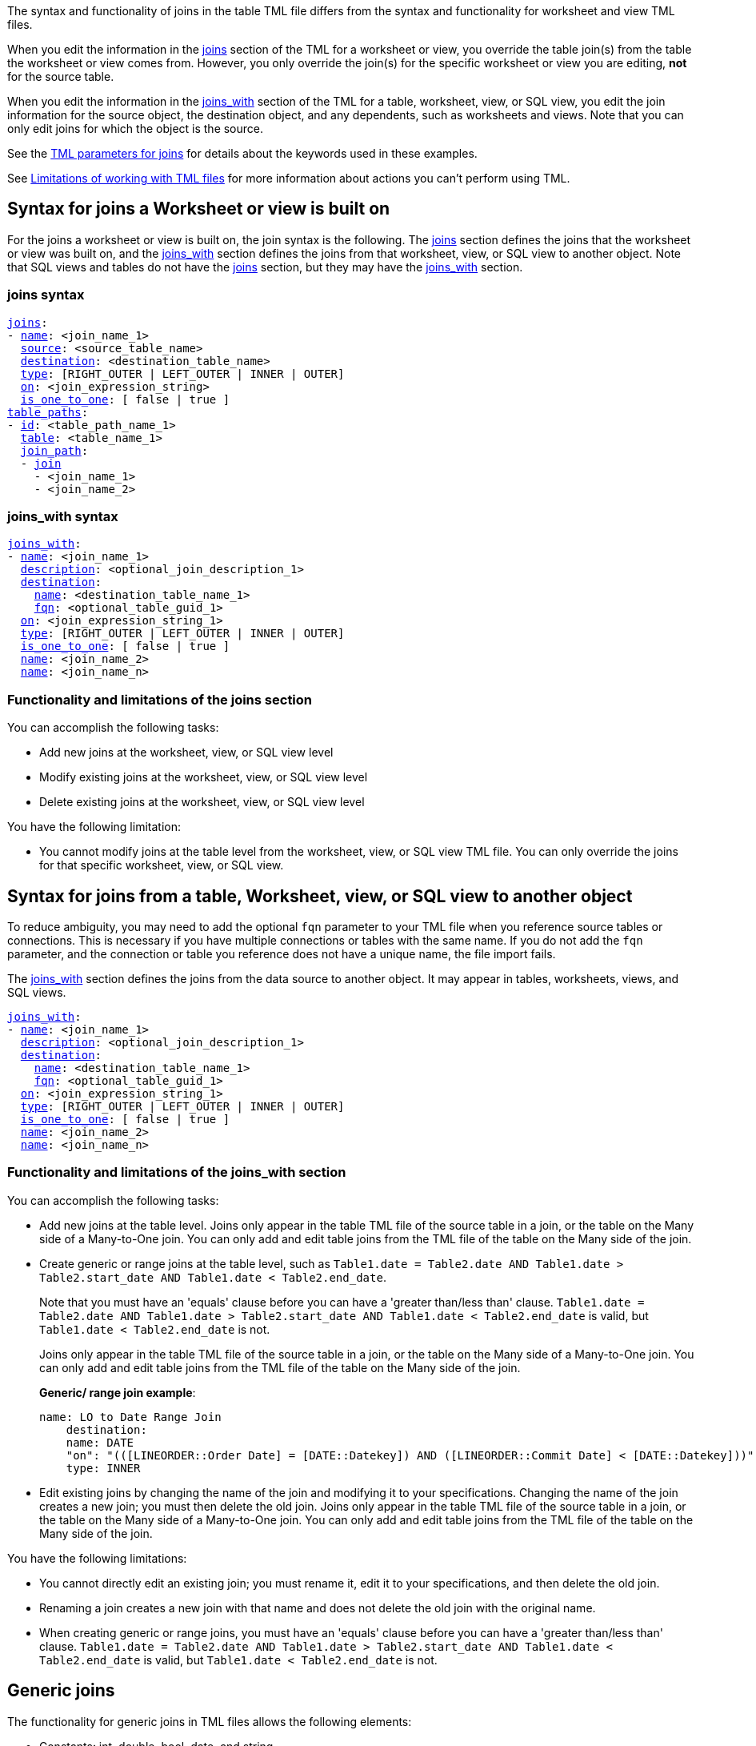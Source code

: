 The syntax and functionality of joins in the table TML file differs from the syntax and functionality for worksheet and view TML files.

When you edit the information in the <<joins_syntax,joins>> section of the TML for a worksheet or view, you override the table join(s) from the table the worksheet or view comes from. However, you only override the join(s) for the specific worksheet or view you are editing, *not* for the source table.

When you edit the information in the <<joins_with_syntax,joins_with>> section of the TML for a table, worksheet, view, or SQL view, you edit the join information for the source object, the destination object, and any dependents, such as worksheets and views. Note that you can only edit joins for which the object is the source.

See the <<join-parameters,TML parameters for joins>> for details about the keywords used in these examples.

See <<limitations,Limitations of working with TML files>> for more information about actions you can't perform using TML.

== Syntax for joins a Worksheet or view is built on

For the joins a worksheet or view is built on, the join syntax is the following. The <<joins_syntax,joins>> section defines the joins that the worksheet or view was built on, and the <<joins_with_syntax,joins_with>> section defines the joins from that worksheet, view, or SQL view to another object. Note that SQL views and tables do not have the <<joins_syntax,joins>> section, but they may have the <<joins_with_syntax,joins_with>> section.

[#joins_syntax]
=== joins syntax

[subs=+macros]
....
<<joins,joins>>:
- <<name,name>>: <join_name_1>
  <<source,source>>: <source_table_name>
  <<destination,destination>>: <destination_table_name>
  <<type,type>>: [RIGHT_OUTER | LEFT_OUTER | INNER | OUTER]
  <<on,on>>: <join_expression_string>
  <<is_one_to_one,is_one_to_one>>: [ false | true ]
<<table_paths,table_paths>>:
- <<id,id>>: <table_path_name_1>
  <<table,table>>: <table_name_1>
  <<join_path,join_path>>:
  - <<join,join>>
    - <join_name_1>
    - <join_name_2>
....

[#joins_with_syntax]
=== joins_with syntax

[subs=+macros]
....
<<joins_with,joins_with>>:
- <<name,name>>: <join_name_1>
  <<description,description>>: <optional_join_description_1>
  <<destination,destination>>:
    <<name,name>>: <destination_table_name_1>
    <<fqn,fqn>>: <optional_table_guid_1>
  <<on,on>>: <join_expression_string_1>
  <<type,type>>: [RIGHT_OUTER | LEFT_OUTER | INNER | OUTER]
  <<is_one_to_one,is_one_to_one>>: [ false | true ]
  <<name,name>>: <join_name_2>
  <<name,name>>: <join_name_n>
....

=== Functionality and limitations of the joins section

You can accomplish the following tasks:

- Add new joins at the worksheet, view, or SQL view level
- Modify existing joins at the worksheet, view, or SQL view level
- Delete existing joins at the worksheet, view, or SQL view level

You have the following limitation:

- You cannot modify joins at the table level from the worksheet, view, or SQL view TML file. You can only override the joins for that specific worksheet, view, or SQL view.

== Syntax for joins from a table, Worksheet, view, or SQL view to another object

To reduce ambiguity, you may need to add the optional `fqn` parameter to your TML file when you reference source tables or connections. This is necessary if you have multiple connections or tables with the same name. If you do not add the `fqn` parameter, and the connection or table you reference does not have a unique name, the file import fails.

The <<joins_with_syntax,joins_with>> section defines the joins from the data source to another object. It may appear in tables, worksheets, views, and SQL views.

[subs=+macros]
....
<<joins_with,joins_with>>:
- <<name,name>>: <join_name_1>
  <<description,description>>: <optional_join_description_1>
  <<destination,destination>>:
    <<name,name>>: <destination_table_name_1>
    <<fqn,fqn>>: <optional_table_guid_1>
  <<on,on>>: <join_expression_string_1>
  <<type,type>>: [RIGHT_OUTER | LEFT_OUTER | INNER | OUTER]
  <<is_one_to_one,is_one_to_one>>: [ false | true ]
  <<name,name>>: <join_name_2>
  <<name,name>>: <join_name_n>
....

[#table-join-functionality]
=== Functionality and limitations of the joins_with section

You can accomplish the following tasks:

- Add new joins at the table level. Joins only appear in the table TML file of the source table in a join, or the table on the Many side of a Many-to-One join. You can only add and edit table joins from the TML file of the table on the Many side of the join.
- Create generic or range joins at the table level, such as `Table1.date = Table2.date AND Table1.date > Table2.start_date AND Table1.date < Table2.end_date`.
+
Note that you must have an 'equals' clause before you can have a 'greater than/less than' clause. `Table1.date = Table2.date AND Table1.date > Table2.start_date AND Table1.date < Table2.end_date` is valid, but `Table1.date < Table2.end_date` is not.
+
Joins only appear in the table TML file of the source table in a join, or the table on the Many side of a Many-to-One join. You can only add and edit table joins from the TML file of the table on the Many side of the join.
+
*Generic/ range join example*:
+
----
name: LO to Date Range Join
    destination:
    name: DATE
    "on": "(([LINEORDER::Order Date] = [DATE::Datekey]) AND ([LINEORDER::Commit Date] < [DATE::Datekey]))"
    type: INNER
----

- Edit existing joins by changing the name of the join and modifying it to your specifications. Changing the name of the join creates a new join; you must then delete the old join. Joins only appear in the table TML file of the source table in a join, or the table on the Many side of a Many-to-One join. You can only add and edit table joins from the TML file of the table on the Many side of the join.

You have the following limitations:

- You cannot directly edit an existing join; you must rename it, edit it to your specifications, and then delete the old join.
- Renaming a join creates a new join with that name and does not delete the old join with the original name.
- When creating generic or range joins, you must have an 'equals' clause before you can have a 'greater than/less than' clause. `Table1.date = Table2.date AND Table1.date > Table2.start_date AND Table1.date < Table2.end_date` is valid, but `Table1.date < Table2.end_date` is not.

== Generic joins

The functionality for generic joins in TML files allows the following elements:

- Constants: int, double, bool, date, and string
- Comparison operators: `=`, `!=`, `<`, `>`, `<=`, and `>=`
- Columns
- Boolean operators: `AND` and `NOT`. TML does *_not_* support use of `OR` in generic joins.
